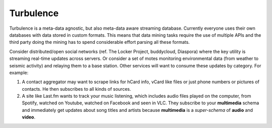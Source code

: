 Turbulence
==========

Turbulence is a meta-data agnostic, but also meta-data aware streaming
database. Currently everyone uses their own databases with data stored in
custom formats. This means that data mining tasks require the use of multiple
APIs and the third party doing the mining has to spend considerable effort
parsing all these formats.

Consider distributed/open social networks (ref. The Locker Project, buddycloud,
Diaspora) where the key utility is streaming real-time updates across servers.
Or consider a set of motes monitoring environmental data (from weather to
seismic activity) and relaying them to a base station. Other services will want
to consume these updates by category. For example:

1) A contact aggregator may want to scrape links for hCard info, vCard like
   files or just phone numbers or pictures of contacts. He then subscribes to
   all kinds of sources.

2) A site like Last.fm wants to track your music listening, which includes
   audio files played on the computer, from Spotify, watched on Youtube,
   watched on Facebook and seen in VLC. They subscribe to your **multimedia**
   schema and immediately get updates about song titles and artists because
   **multimedia** is a *super-schema* of **audio** and **video**.
